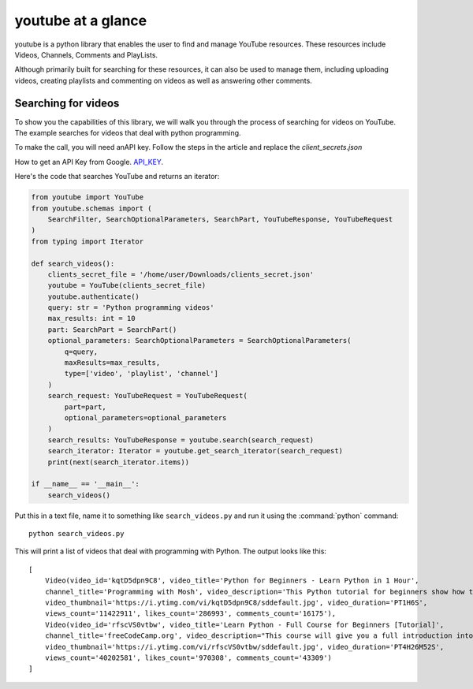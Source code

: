 .. _intro-overview:

===================
youtube at a glance
===================

youtube is a python library that enables the user to find and manage YouTube resources.
These resources include Videos, Channels, Comments and PlayLists.

Although primarily built for searching for these resources, it can also be used to manage them,
including uploading videos, creating playlists and commenting on videos as well as answering
other comments.


Searching for videos
====================

To show you the capabilities of this library, we will walk you through the process
of searching for videos on YouTube. The example searches for videos that deal with
python programming.

To make the call, you will need anAPI key. Follow the steps in the article and replace the `client_secrets.json`

How to get an API Key from Google. `API_KEY`_.

.. _API_KEY: https://medium.com/@lyle-okoth/how-to-get-a-google-api-key-d3c38649eaae

Here's the code that searches YouTube and returns an iterator:

.. code-block:: python

    from youtube import YouTube
    from youtube.schemas import (
        SearchFilter, SearchOptionalParameters, SearchPart, YouTubeResponse, YouTubeRequest
    )
    from typing import Iterator

    def search_videos():
        clients_secret_file = '/home/user/Downloads/clients_secret.json'
        youtube = YouTube(clients_secret_file)
        youtube.authenticate()
        query: str = 'Python programming videos'
        max_results: int = 10
        part: SearchPart = SearchPart()
        optional_parameters: SearchOptionalParameters = SearchOptionalParameters(
            q=query,
            maxResults=max_results,
            type=['video', 'playlist', 'channel']
        )
        search_request: YouTubeRequest = YouTubeRequest(
            part=part,
            optional_parameters=optional_parameters
        )
        search_results: YouTubeResponse = youtube.search(search_request)
        search_iterator: Iterator = youtube.get_search_iterator(search_request)
        print(next(search_iterator.items))

    if __name__ == '__main__':
        search_videos()

Put this in a text file, name it to something like ``search_videos.py``
and run it using the :command:`python` command::

    python search_videos.py


This will print a list of videos that deal with programming with Python. The
output looks like this::

    [
        Video(video_id='kqtD5dpn9C8', video_title='Python for Beginners - Learn Python in 1 Hour',
        channel_title='Programming with Mosh', video_description='This Python tutorial for beginners show how to get started with Python quickly. Learn to code in 1 hour! Watch this tutorial get started! \n👍 Subscribe for more Python tutorials like this: https://goo.gl/6PYaGF\n🔥 Want to learn more? Watch my complete Python course: https://youtu.be/_uQrJ0TkZlc\n\n📕 Get my FREE Python cheat sheet: http://bit.ly/2Gp80s6\n\nCourses: https://codewithmosh.com\nTwitter: https://twitter.com/moshhamedani\nFacebook: https://www.facebook.com/programmingwithmosh/\nBlog: http://programmingwithmosh.com\n\n#Python, #MachineLearning, #WebDevelopment\n\n📔 Python Exercises for Beginners: https://goo.gl/1XnQB1\n\n⭐ My Favorite Python Books\n- Python Crash Course: https://amzn.to/2GqMdjG\n- Automate the Boring Stuff with Python: https://amzn.to/2N71d6S\n- A Smarter Way to Learn Python: https://amzn.to/2UZa6lE\n- Machine Learning for Absolute Beginners: https://amzn.to/2Gs0koL\n- Hands-on Machine Learning with scikit-learn and TensorFlow: https://amzn.to/2IdUuJy\n\nTABLE OF CONTENT\n\n0:00:00 Introduction \n0:00:30 What You Can Do With Python \n0:01:15 Your First Python Program \n0:05:30 Variables\n0:09:08 Receiving Input\n0:10:48 Type Conversion\n0:18:49 Strings\n0:23:41 Arithmetic Operators \n0:25:59 Operator Precedence \n0:27:11 Comparison Operators \n0:28:52 Logical Operators\n0:31:06 If Statements\n0:36:16 Exercise\n0:41:42 While Loops\n0:45:11 Lists\n0:48:47 List Methods\n0:52:16 For Loops\n0:54:54 The range() Function \n0:57:43 Tuples',
        video_thumbnail='https://i.ytimg.com/vi/kqtD5dpn9C8/sddefault.jpg', video_duration='PT1H6S',
        views_count='11422911', likes_count='286993', comments_count='16175'),
        Video(video_id='rfscVS0vtbw', video_title='Learn Python - Full Course for Beginners [Tutorial]',
        channel_title='freeCodeCamp.org', video_description="This course will give you a full introduction into all of the core concepts in python. Follow along with the videos and you'll be a python programmer in no time!\nClick the ⚙️ to change to a dub track in Spanish, Arabic, or Portuguese.\n\nWant more from Mike? He's starting a coding RPG/Bootcamp - https://simulator.dev/\n\n⭐️ Contents ⭐\n⌨️ (0:00) Introduction\n⌨️ (1:45) Installing Python & PyCharm\n⌨️ (6:40) Setup & Hello World\n⌨️ (10:23) Drawing a Shape\n⌨️ (15:06) Variables & Data Types\n⌨️ (27:03) Working With Strings\n⌨️ (38:18) Working With Numbers\n⌨️ (48:26) Getting Input From Users\n⌨️ (52:37) Building a Basic Calculator\n⌨️ (58:27) Mad Libs Game\n⌨️ (1:03:10) Lists\n⌨️ (1:10:44) List Functions\n⌨️ (1:18:57) Tuples\n⌨️ (1:24:15) Functions\n⌨️ (1:34:11) Return Statement\n⌨️ (1:40:06) If Statements\n⌨️ (1:54:07) If Statements & Comparisons\n⌨️ (2:00:37) Building a better Calculator\n⌨️ (2:07:17) Dictionaries\n⌨️ (2:14:13) While Loop\n⌨️ (2:20:21) Building a Guessing Game\n⌨️ (2:32:44) For Loops\n⌨️ (2:41:20) Exponent Function\n⌨️ (2:47:13) 2D Lists & Nested Loops\n⌨️ (2:52:41) Building a Translator\n⌨️ (3:00:18) Comments\n⌨️ (3:04:17) Try / Except\n⌨️ (3:12:41) Reading Files\n⌨️ (3:21:26) Writing to Files\n⌨️ (3:28:13) Modules & Pip\n⌨️ (3:43:56) Classes & Objects\n⌨️ (3:57:37) Building a Multiple Choice Quiz\n⌨️ (4:08:28) Object Functions\n⌨️ (4:12:37) Inheritance\n⌨️ (4:20:43) Python Interpreter\n\nCourse developed by Mike Dane. Check out his YouTube channel for more great programming courses: https://www.youtube.com/channel/UCvmINlrza7JHB1zkIOuXEbw\n\n🐦Follow Mike on Twitter - https://twitter.com/mike_dane\n\n🔗If you liked this video, Mike accepts donations on his website: https://www.mikedane.com/contribute/\n\n⭐️Other full courses by Mike Dane on our channel ⭐️\n💻C: https://youtu.be/KJgsSFOSQv0\n💻C++: https://youtu.be/vLnPwxZdW4Y\n💻SQL: https://youtu.be/HXV3zeQKqGY\n💻Ruby: https://youtu.be/t_ispmWmdjY\n💻PHP: https://youtu.be/OK_JCtrrv-c\n💻C#: https://youtu.be/GhQdlIFylQ8\n\n--\n\nLearn to code for free and get a developer job: https://www.freecodecamp.org\n\nRead hundreds of articles on programming: https://medium.freecodecamp.org",
        video_thumbnail='https://i.ytimg.com/vi/rfscVS0vtbw/sddefault.jpg', video_duration='PT4H26M52S',
        views_count='40202581', likes_count='970308', comments_count='43309')
    ]
